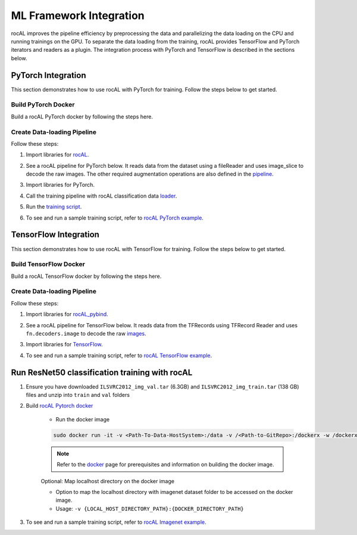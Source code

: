 .. meta::
  :description: rocAL documentation and API reference library
  :keywords: rocAL, ROCm, API, documentation

.. _framework:

********************************************************************
ML Framework Integration
********************************************************************

rocAL improves the pipeline efficiency by preprocessing the data and parallelizing the data loading on the CPU and running trainings on the GPU. To separate the data loading from the training, rocAL provides TensorFlow and PyTorch iterators and readers as a plugin. The integration process with PyTorch and TensorFlow is described in the sections below.

.. _pytorch:

PyTorch Integration
===========================

This section demonstrates how to use rocAL with PyTorch for training. Follow the steps below to get started. 

Build PyTorch Docker
--------------------------------

Build a rocAL PyTorch docker by following the steps here.

Create Data-loading Pipeline
----------------------------------------

Follow these steps:

1. Import libraries for `rocAL <https://github.com/ROCm/rocAL/blob/master/docs/examples/pytorch/toynet_training/train.py#L28>`_.

.. code-block:: python
   :caption: Import libraries

    from amd.rocal.plugin.pytorch import ROCALClassificationIterator
    from amd.rocal.pipeline import Pipeline
    import amd.rocal.fn as fn
    import amd.rocal.types as types


2. See a rocAL pipeline for PyTorch below. It reads data from the dataset using a fileReader and uses image_slice to decode the raw images. The other required augmentation operations are also defined in the `pipeline <https://github.com/ROCm/rocAL/blob/master/docs/examples/pytorch/toynet_training/train.py#L38>`_.

.. code-block:: python
   :caption: Pipeline for PyTorch

    def trainPipeline(data_path, batch_size, num_classes, one_hot, local_rank, world_size, num_thread, crop, rocal_cpu, fp16):
        pipe = Pipeline(batch_size=batch_size, num_threads=num_thread, device_id=local_rank, seed=local_rank+10, 
                    rocal_cpu=rocal_cpu, tensor_dtype = types.FLOAT16 if fp16 else types.FLOAT, tensor_layout=types.NCHW, 
                    prefetch_queue_depth = 7)
        with pipe:
            jpegs, labels = fn.readers.file(file_root=data_path, shard_id=local_rank, num_shards=world_size, random_shuffle=True)
            rocal_device = 'cpu' if rocal_cpu else 'gpu'
            # decode = fn.decoders.image(jpegs, output_type=types.RGB,file_root=data_path, shard_id=local_rank, num_shards=world_size, random_shuffle=True)
            decode = fn.decoders.image_slice(jpegs, output_type=types.RGB,
                                                        file_root=data_path, shard_id=local_rank, num_shards=world_size, random_shuffle=True)
            res = fn.resize(decode, resize_x=224, resize_y=224)
            flip_coin = fn.random.coin_flip(probability=0.5)
            cmnp = fn.crop_mirror_normalize(res, device="gpu",
                                            output_dtype=types.FLOAT,
                                            output_layout=types.NCHW,
                                            crop=(crop, crop),
                                            mirror=flip_coin,
                                            image_type=types.RGB,
                                            mean=[0.485,0.456,0.406],
                                            std=[0.229,0.224,0.225])
            if(one_hot):
                _ = fn.one_hot(labels, num_classes)
            pipe.set_outputs(cmnp)
        print('rocal "{0}" variant'.format(rocal_device))
        return pipe


3. Import libraries for PyTorch.

.. code-block:: python
   :caption: Import libraries for PyTorch

   import torch.nn as nn
   import torch.nn.functional as F
   import torch.optim as optim


4. Call the training pipeline with rocAL classification data `loader <https://github.com/ROCm/rocAL/blob/master/docs/examples/pytorch/toynet_training/train.py#L78>`_.

.. code-block:: python
   :caption: Call the training pipeline

   Def get_pytorch_train_loader(self):
           print(“in get_pytorch_train_loader function”)   
           pipe_train = trainPipeline(self.data_path, self.batch_size, self.num_classes, self.one_hot, self.local_rank, 
                                       self.world_size, self.num_thread, self.crop, self.rocal_cpu, self.fp16)
           pipe_train.build()
           train_loader = ROCALClassificationIterator(pipe_train, device=”cpu” if self.rocal_cpu else “cuda”, device_id = self.local_rank)


5. Run the `training script <https://github.com/ROCm/rocAL/blob/master/docs/examples/pytorch/toynet_training/train.py#L179>`_.

.. code-block:: python
   :caption: Run the training pipeline

    # Training loop
        for epoch in range(10):  # loop over the dataset multiple times
            print(“\n epoch:: “,epoch)
            running_loss = 0.0

            for i, (inputs,labels) in enumerate(train_loader, 0):

                sys.stdout.write(“\r Mini-batch “ + str(i))
                # print(“Images”,inputs)
                # print(“Labels”,labels)
                inputs, labels = inputs.to(device), labels.to(device)


6. To see and run a sample training script, refer to `rocAL PyTorch example <https://github.com/ROCm/rocAL/tree/master/docs/examples/pytorch>`_.

.. _tensorflow:

TensorFlow Integration
===============================

This section demonstrates how to use rocAL with TensorFlow for training. Follow the steps below to get started. 

Build TensorFlow Docker
--------------------------------------

Build a rocAL TensorFlow docker by following the steps here.

Create Data-loading Pipeline
----------------------------------------

Follow these steps:

1. Import libraries for `rocAL_pybind <https://github.com/ROCm/rocAL/blob/master/docs/examples/tf/pets_training/train.py#L22>`_.

.. code-block:: python
   :caption: Import libraries

    from amd.rocal.plugin.tf import ROCALIterator
    from amd.rocal.pipeline import Pipeline
    import amd.rocal.fn as fn
    import amd.rocal.types as types


2. See a rocAL pipeline for TensorFlow below. It reads data from the TFRecords using TFRecord Reader and uses ``fn.decoders.image`` to decode the raw `images <https://github.com/ROCm/rocAL/blob/master/docs/examples/tf/pets_training/train.py#L128>`_.

.. code-block:: python
   :caption: Pipeline for TensorFlow

    trainPipe = Pipeline(batch_size=TRAIN_BATCH_SIZE, num_threads=1, rocal_cpu=RUN_ON_HOST, tensor_layout = types.NHWC)
        with trainPipe:
            inputs = fn.readers.tfrecord(path=TRAIN_RECORDS_DIR, index_path = "", reader_type=TFRecordReaderType, user_feature_key_map=featureKeyMap,
            features={
                'image/encoded':tf.io.FixedLenFeature((), tf.string, ""),
                'image/class/label':tf.io.FixedLenFeature([1], tf.int64,  -1),
                'image/filename':tf.io.FixedLenFeature((), tf.string, "")
                }
                )
            jpegs = inputs["image/encoded"]
            images = fn.decoders.image(jpegs, user_feature_key_map=featureKeyMap, output_type=types.RGB, path=TRAIN_RECORDS_DIR)
            resized = fn.resize(images, resize_x=crop_size[0], resize_y=crop_size[1])
            flip_coin = fn.random.coin_flip(probability=0.5)
            cmn_images = fn.crop_mirror_normalize(resized, crop=(crop_size[1], crop_size[0]),
                                                mean=[0,0,0],
                                                std=[255,255,255],
                                                mirror=flip_coin,
                                                output_dtype=types.FLOAT,
                                                output_layout=types.NHWC,
                                                pad_output=False)
            trainPipe.set_outputs(cmn_images)
    trainPipe.build()


3. Import libraries for `TensorFlow <https://github.com/ROCm/rocAL/blob/master/docs/examples/tf/pets_training/train.py#L174>`_.

.. code-block:: python
   :caption: Import libraries for TensorFlow

    import tensorflow.compat.v1 as tf
    tf.compat.v1.disable_v2_behavior()
    import tensorflow_hub as hub
    Call the train pipeline
    trainIterator = ROCALIterator(trainPipe)  
    Run the training Session
    i = 0
        with tf.compat.v1.Session(graph = train_graph) as sess:
            sess.run(tf.compat.v1.global_variables_initializer())
            while i < NUM_TRAIN_STEPS:


                for t, (train_image_ndArray, train_label_ndArray) in enumerate(trainIterator, 0):
                    train_label_one_hot_list = get_label_one_hot(train_label_ndArray)


4. To see and run a sample training script, refer to `rocAL TensorFlow example <https://github.com/ROCm/rocAL/tree/master/rocAL/docs/examples/tf/pets_training>`_.

.. __resnet50:

Run ResNet50 classification training with rocAL
=======================================================

#. Ensure you have downloaded ``ILSVRC2012_img_val.tar`` (6.3GB) and ``ILSVRC2012_img_train.tar`` (138 GB) files and unzip into ``train`` and ``val`` folders
#. Build `rocAL Pytorch docker <https://github.com/ROCm/rocAL/blob/master/docker/README.md>`_ 

    * Run the docker image

    .. code-block:: shell 

        sudo docker run -it -v <Path-To-Data-HostSystem>:/data -v /<Path-to-GitRepo>:/dockerx -w /dockerx --privileged --device=/dev/kfd --device=/dev/dri --group-add video --shm-size=4g --ipc="host" --network=host <docker-name>

    .. note:: 
        Refer to the `docker <https://github.com/ROCm/rocAL#docker>`_ page for prerequisites and information on building the docker image. 

    Optional: Map localhost directory on the docker image

    * Option to map the localhost directory with imagenet dataset folder to be accessed on the docker image.
    * Usage: ``-v {LOCAL_HOST_DIRECTORY_PATH}:{DOCKER_DIRECTORY_PATH}``

#. To see and run a sample training script, refer to `rocAL Imagenet example <https://github.com/ROCm/rocAL/tree/master/docs/examples/pytorch/imagenet_training>`_.


